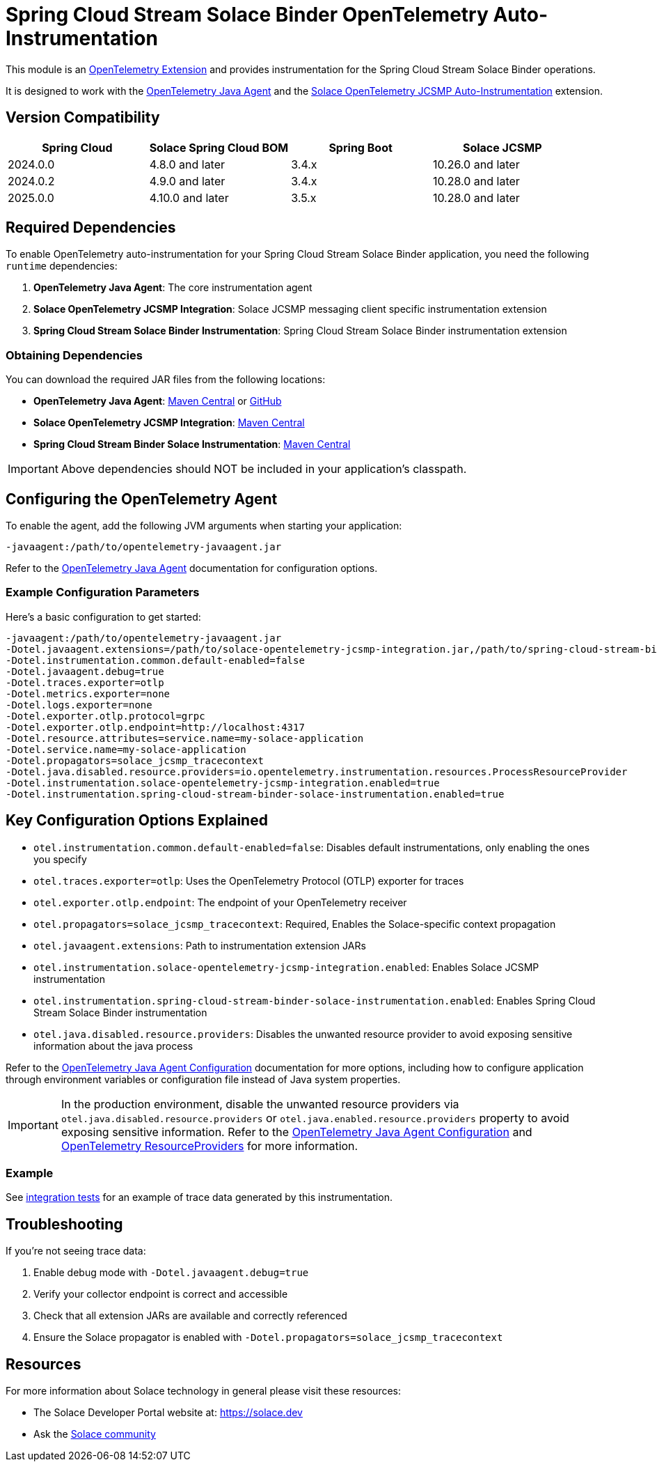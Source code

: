 = Spring Cloud Stream Solace Binder OpenTelemetry Auto-Instrumentation

This module is an link:https://opentelemetry.io/docs/zero-code/java/agent/extensions/[OpenTelemetry Extension] and provides instrumentation for the Spring Cloud Stream Solace Binder operations.

It is designed to work with the link:https://opentelemetry.io/docs/zero-code/java/agent/[OpenTelemetry Java Agent] and the link:https://docs.solace.com/API/API-Developer-Guide-JCSMP/JCSMP-API-Context-Propagation-Distributed-Tracing.htm#Automatic-JCSMP[Solace OpenTelemetry JCSMP Auto-Instrumentation] extension.


== Version Compatibility

[options="header"]
|===
| Spring Cloud | Solace Spring Cloud BOM    | Spring Boot | Solace JCSMP
| 2024.0.0     | 4.8.0 and later            | 3.4.x       | 10.26.0 and later
| 2024.0.2     | 4.9.0 and later            | 3.4.x       | 10.28.0 and later
| 2025.0.0     | 4.10.0 and later           | 3.5.x       | 10.28.0 and later
|===

== Required Dependencies

To enable OpenTelemetry auto-instrumentation for your Spring Cloud Stream Solace Binder application, you need the following `runtime` dependencies:

1. *OpenTelemetry Java Agent*: The core instrumentation agent
2. *Solace OpenTelemetry JCSMP Integration*: Solace JCSMP messaging client specific instrumentation extension
3. *Spring Cloud Stream Solace Binder Instrumentation*: Spring Cloud Stream Solace Binder instrumentation extension

=== Obtaining Dependencies

You can download the required JAR files from the following locations:

* *OpenTelemetry Java Agent*: link:https://central.sonatype.com/artifact/io.opentelemetry.javaagent/opentelemetry-javaagent/[Maven Central] or link:https://github.com/open-telemetry/opentelemetry-java-instrumentation/releases[GitHub]
* *Solace OpenTelemetry JCSMP Integration*: link:https://central.sonatype.com/artifact/com.solace/solace-opentelemetry-jcsmp-integration[Maven Central]
* *Spring Cloud Stream Binder Solace Instrumentation*: link:https://central.sonatype.com/artifact/com.solace.spring.cloud/spring-cloud-stream-binder-solace-instrumentation[Maven Central]

[IMPORTANT]
====
Above dependencies should NOT be included in your application's classpath.
====

== Configuring the OpenTelemetry Agent

To enable the agent, add the following JVM arguments when starting your application:

----
-javaagent:/path/to/opentelemetry-javaagent.jar
----

Refer to the link:https://opentelemetry.io/docs/zero-code/java/agent/getting-started/[OpenTelemetry Java Agent] documentation for configuration options.

=== Example Configuration Parameters

Here's a basic configuration to get started:

----
-javaagent:/path/to/opentelemetry-javaagent.jar
-Dotel.javaagent.extensions=/path/to/solace-opentelemetry-jcsmp-integration.jar,/path/to/spring-cloud-stream-binder-solace-instrumentation.jar
-Dotel.instrumentation.common.default-enabled=false
-Dotel.javaagent.debug=true
-Dotel.traces.exporter=otlp
-Dotel.metrics.exporter=none
-Dotel.logs.exporter=none
-Dotel.exporter.otlp.protocol=grpc
-Dotel.exporter.otlp.endpoint=http://localhost:4317
-Dotel.resource.attributes=service.name=my-solace-application
-Dotel.service.name=my-solace-application
-Dotel.propagators=solace_jcsmp_tracecontext
-Dotel.java.disabled.resource.providers=io.opentelemetry.instrumentation.resources.ProcessResourceProvider
-Dotel.instrumentation.solace-opentelemetry-jcsmp-integration.enabled=true
-Dotel.instrumentation.spring-cloud-stream-binder-solace-instrumentation.enabled=true
----

== Key Configuration Options Explained

* `otel.instrumentation.common.default-enabled=false`: Disables default instrumentations, only enabling the ones you specify
* `otel.traces.exporter=otlp`: Uses the OpenTelemetry Protocol (OTLP) exporter for traces
* `otel.exporter.otlp.endpoint`: The endpoint of your OpenTelemetry receiver
* `otel.propagators=solace_jcsmp_tracecontext`: Required, Enables the Solace-specific context propagation
* `otel.javaagent.extensions`: Path to instrumentation extension JARs
* `otel.instrumentation.solace-opentelemetry-jcsmp-integration.enabled`: Enables Solace JCSMP instrumentation
* `otel.instrumentation.spring-cloud-stream-binder-solace-instrumentation.enabled`: Enables Spring Cloud Stream Solace Binder instrumentation
* `otel.java.disabled.resource.providers`: Disables the unwanted resource provider to avoid exposing sensitive information about the java process

Refer to the link:https://opentelemetry.io/docs/zero-code/java/agent/configuration/[OpenTelemetry Java Agent Configuration] documentation for more options, including how to configure application through environment variables or configuration file instead of Java system properties.

[IMPORTANT]
====
In the production environment, disable the unwanted resource providers via `otel.java.disabled.resource.providers` or `otel.java.enabled.resource.providers` property to avoid exposing sensitive information. Refer to the link:https://opentelemetry.io/docs/languages/java/configuration/#properties-resource[OpenTelemetry Java Agent Configuration] and link:https://opentelemetry.io/docs/languages/java/configuration/#resourceprovider[OpenTelemetry ResourceProviders] for more information.
====

=== Example

See link:./solace-spring-cloud-stream-binder-instrumentation-tests/[integration tests] for an example of trace data generated by this instrumentation.

== Troubleshooting

If you're not seeing trace data:

1. Enable debug mode with `-Dotel.javaagent.debug=true`
2. Verify your collector endpoint is correct and accessible
3. Check that all extension JARs are available and correctly referenced
4. Ensure the Solace propagator is enabled with `-Dotel.propagators=solace_jcsmp_tracecontext`

== Resources
For more information about Solace technology in general please visit these resources:

* The Solace Developer Portal website at: https://solace.dev
* Ask the https://solace.community[Solace community]
